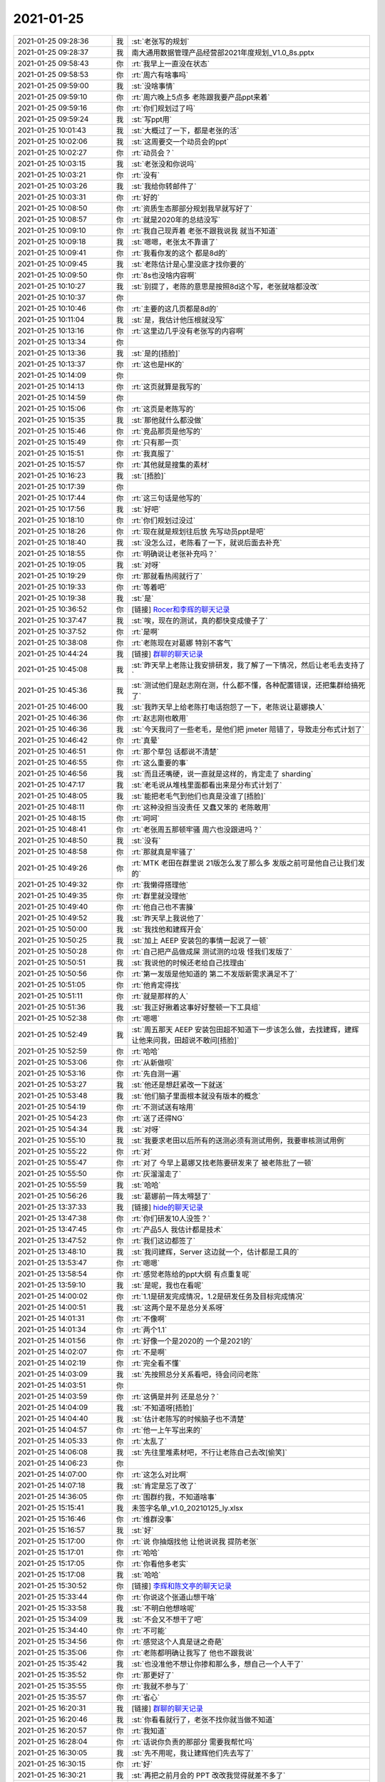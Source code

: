 2021-01-25
-------------

.. list-table::
   :widths: 25, 1, 60

   * - 2021-01-25 09:28:36
     - 我
     - :st:`老张写的规划`
   * - 2021-01-25 09:28:37
     - 我
     - 南大通用数据管理产品经营部2021年度规划_V1.0_8s.pptx
   * - 2021-01-25 09:58:43
     - 你
     - :rt:`我早上一直没在状态`
   * - 2021-01-25 09:58:53
     - 你
     - :rt:`周六有啥事吗`
   * - 2021-01-25 09:59:00
     - 我
     - :st:`没啥事情`
   * - 2021-01-25 09:59:10
     - 你
     - :rt:`周六晚上5点多 老陈跟我要产品ppt来着`
   * - 2021-01-25 09:59:16
     - 你
     - :rt:`你们规划过了吗`
   * - 2021-01-25 09:59:24
     - 我
     - :st:`写ppt用`
   * - 2021-01-25 10:01:43
     - 我
     - :st:`大概过了一下，都是老张的活`
   * - 2021-01-25 10:02:06
     - 我
     - :st:`这周要交一个动员会的ppt`
   * - 2021-01-25 10:02:27
     - 你
     - :rt:`动员会？`
   * - 2021-01-25 10:03:15
     - 我
     - :st:`老张没和你说吗`
   * - 2021-01-25 10:03:21
     - 你
     - :rt:`没有`
   * - 2021-01-25 10:03:26
     - 我
     - :st:`我给你转邮件了`
   * - 2021-01-25 10:03:31
     - 你
     - :rt:`好的`
   * - 2021-01-25 10:08:50
     - 你
     - :rt:`资质生态那部分规划我早就写好了`
   * - 2021-01-25 10:08:57
     - 你
     - :rt:`就是2020年的总结没写`
   * - 2021-01-25 10:09:10
     - 你
     - :rt:`我自己现弄着 老张不跟我说我 就当不知道`
   * - 2021-01-25 10:09:18
     - 我
     - :st:`嗯嗯，老张太不靠谱了`
   * - 2021-01-25 10:09:41
     - 你
     - :rt:`我看你发的这个 都是8d的`
   * - 2021-01-25 10:09:45
     - 我
     - :st:`老陈估计是心里没底才找你要的`
   * - 2021-01-25 10:09:50
     - 你
     - :rt:`8s也没啥内容啊`
   * - 2021-01-25 10:10:27
     - 我
     - :st:`别提了，老陈的意思是按照8d这个写，老张就啥都没改`
   * - 2021-01-25 10:10:37
     - 你
     - .. image:: /images/375469.jpg
          :width: 100px
   * - 2021-01-25 10:10:46
     - 你
     - :rt:`主要的这几页都是8d的`
   * - 2021-01-25 10:11:04
     - 我
     - :st:`是，我估计他压根就没写`
   * - 2021-01-25 10:13:16
     - 你
     - :rt:`这里边几乎没有老张写的内容啊`
   * - 2021-01-25 10:13:34
     - 你
     - .. image:: /images/375473.jpg
          :width: 100px
   * - 2021-01-25 10:13:36
     - 我
     - :st:`是的[捂脸]`
   * - 2021-01-25 10:13:37
     - 你
     - :rt:`这也是HK的`
   * - 2021-01-25 10:14:09
     - 你
     - .. image:: /images/375476.jpg
          :width: 100px
   * - 2021-01-25 10:14:13
     - 你
     - :rt:`这页就算是我写的`
   * - 2021-01-25 10:14:59
     - 你
     - .. image:: /images/375478.jpg
          :width: 100px
   * - 2021-01-25 10:15:06
     - 你
     - :rt:`这页是老陈写的`
   * - 2021-01-25 10:15:35
     - 我
     - :st:`那他就什么都没做`
   * - 2021-01-25 10:15:46
     - 你
     - :rt:`竞品那页是他写的`
   * - 2021-01-25 10:15:49
     - 你
     - :rt:`只有那一页`
   * - 2021-01-25 10:15:51
     - 你
     - :rt:`我真服了`
   * - 2021-01-25 10:15:57
     - 你
     - :rt:`其他就是搜集的素材`
   * - 2021-01-25 10:16:23
     - 我
     - :st:`[捂脸]`
   * - 2021-01-25 10:17:39
     - 你
     - .. image:: /images/375486.jpg
          :width: 100px
   * - 2021-01-25 10:17:44
     - 你
     - :rt:`这三句话是他写的`
   * - 2021-01-25 10:17:56
     - 我
     - :st:`好吧`
   * - 2021-01-25 10:18:10
     - 你
     - :rt:`你们规划过没过`
   * - 2021-01-25 10:18:26
     - 你
     - :rt:`现在就是规划往后放 先写动员ppt是吧`
   * - 2021-01-25 10:18:40
     - 我
     - :st:`没怎么过，老陈看了一下，就说后面去补充`
   * - 2021-01-25 10:18:55
     - 你
     - :rt:`明确说让老张补充吗？`
   * - 2021-01-25 10:19:05
     - 我
     - :st:`对呀`
   * - 2021-01-25 10:19:29
     - 你
     - :rt:`那就看热闹就行了`
   * - 2021-01-25 10:19:33
     - 你
     - :rt:`等着吧`
   * - 2021-01-25 10:19:38
     - 我
     - :st:`是`
   * - 2021-01-25 10:36:52
     - 你
     - [链接] `Rocer和李辉的聊天记录 <https://support.weixin.qq.com/cgi-bin/mmsupport-bin/readtemplate?t=page/favorite_record__w_unsupport>`_
   * - 2021-01-25 10:37:47
     - 我
     - :st:`唉，现在的测试，真的都快变成傻子了`
   * - 2021-01-25 10:37:52
     - 你
     - :rt:`是啊`
   * - 2021-01-25 10:38:08
     - 你
     - :rt:`老陈现在对葛娜 特别不客气`
   * - 2021-01-25 10:44:24
     - 我
     - [链接] `群聊的聊天记录 <https://support.weixin.qq.com/cgi-bin/mmsupport-bin/readtemplate?t=page/favorite_record__w_unsupport>`_
   * - 2021-01-25 10:45:08
     - 我
     - :st:`昨天早上老陈让我安排研发，我了解了一下情况，然后让老毛去支持了`
   * - 2021-01-25 10:45:36
     - 我
     - :st:`测试他们是赵志刚在测，什么都不懂，各种配置错误，还把集群给搞死了`
   * - 2021-01-25 10:46:00
     - 我
     - :st:`我昨天早上给老陈打电话抱怨了一下，老陈说让葛娜换人`
   * - 2021-01-25 10:46:36
     - 你
     - :rt:`赵志刚也敢用`
   * - 2021-01-25 10:46:36
     - 我
     - :st:`今天我问了一些老毛，是他们把 jmeter 陪错了，导致走分布式计划了`
   * - 2021-01-25 10:46:42
     - 你
     - :rt:`真晕`
   * - 2021-01-25 10:46:51
     - 你
     - :rt:`那个草包 话都说不清楚`
   * - 2021-01-25 10:46:55
     - 你
     - :rt:`这么重要的事`
   * - 2021-01-25 10:46:56
     - 我
     - :st:`而且还嘴硬，说一直就是这样的，肯定走了 sharding`
   * - 2021-01-25 10:47:17
     - 我
     - :st:`老毛说从堆栈里面都看出来是分布式计划了`
   * - 2021-01-25 10:48:05
     - 我
     - :st:`能把老毛气到他们也真是没谁了[捂脸]`
   * - 2021-01-25 10:48:11
     - 你
     - :rt:`这种没担当没责任 又蠢又笨的 老陈敢用`
   * - 2021-01-25 10:48:15
     - 你
     - :rt:`呵呵`
   * - 2021-01-25 10:48:41
     - 你
     - :rt:`老张周五那顿牢骚 周六也没跟进吗？`
   * - 2021-01-25 10:48:50
     - 我
     - :st:`没有`
   * - 2021-01-25 10:48:58
     - 你
     - :rt:`那就真是牢骚了`
   * - 2021-01-25 10:49:26
     - 你
     - :rt:`MTK 老田在群里说 21版怎么发了那么多 发版之前可是他自己让我们发的`
   * - 2021-01-25 10:49:32
     - 你
     - :rt:`我懒得搭理他`
   * - 2021-01-25 10:49:35
     - 你
     - :rt:`群里就没理他`
   * - 2021-01-25 10:49:40
     - 你
     - :rt:`他自己也不害臊`
   * - 2021-01-25 10:49:52
     - 我
     - :st:`昨天早上我说他了`
   * - 2021-01-25 10:50:00
     - 我
     - :st:`我找他和建辉开会`
   * - 2021-01-25 10:50:25
     - 我
     - :st:`加上 AEEP 安装包的事情一起说了一顿`
   * - 2021-01-25 10:50:28
     - 你
     - :rt:`自己把产品做成屎 测试测的垃圾 怪我们发版了`
   * - 2021-01-25 10:50:51
     - 我
     - :st:`我说他的时候还老给自己找理由`
   * - 2021-01-25 10:50:56
     - 你
     - :rt:`第一发版是他知道的 第二不发版新需求满足不了`
   * - 2021-01-25 10:51:05
     - 你
     - :rt:`他肯定得找`
   * - 2021-01-25 10:51:11
     - 你
     - :rt:`就是那样的人`
   * - 2021-01-25 10:51:36
     - 我
     - :st:`我正好揪着这事好好整顿一下工具组`
   * - 2021-01-25 10:52:38
     - 你
     - :rt:`嗯嗯`
   * - 2021-01-25 10:52:49
     - 我
     - :st:`周五那天 AEEP 安装包田超不知道下一步该怎么做，去找建辉，建辉让他来问我，田超说不敢问[捂脸]`
   * - 2021-01-25 10:52:59
     - 你
     - :rt:`哈哈`
   * - 2021-01-25 10:53:06
     - 你
     - :rt:`从新做呗`
   * - 2021-01-25 10:53:16
     - 你
     - :rt:`先自测一遍`
   * - 2021-01-25 10:53:27
     - 我
     - :st:`他还是想赶紧改一下就送`
   * - 2021-01-25 10:53:48
     - 我
     - :st:`他们脑子里面根本就没有版本的概念`
   * - 2021-01-25 10:54:19
     - 你
     - :rt:`不测试送有啥用`
   * - 2021-01-25 10:54:23
     - 你
     - :rt:`送了还得NG`
   * - 2021-01-25 10:54:34
     - 我
     - :st:`对呀`
   * - 2021-01-25 10:55:10
     - 我
     - :st:`我要求老田以后所有的送测必须有测试用例，我要审核测试用例`
   * - 2021-01-25 10:55:22
     - 你
     - :rt:`对`
   * - 2021-01-25 10:55:47
     - 你
     - :rt:`对了 今早上葛娜又找老陈要研发来了 被老陈批了一顿`
   * - 2021-01-25 10:55:50
     - 你
     - :rt:`灰溜溜走了`
   * - 2021-01-25 10:55:59
     - 我
     - :st:`哈哈`
   * - 2021-01-25 10:56:26
     - 我
     - :st:`葛娜前一阵太嘚瑟了`
   * - 2021-01-25 13:37:33
     - 我
     - [链接] `hide的聊天记录 <https://support.weixin.qq.com/cgi-bin/mmsupport-bin/readtemplate?t=page/favorite_record__w_unsupport>`_
   * - 2021-01-25 13:47:38
     - 你
     - :rt:`你们研发10人没签？`
   * - 2021-01-25 13:47:45
     - 你
     - :rt:`产品5人 我估计都是技术`
   * - 2021-01-25 13:47:52
     - 你
     - :rt:`我们这边都签了`
   * - 2021-01-25 13:48:10
     - 我
     - :st:`我问建辉，Server 这边就一个，估计都是工具的`
   * - 2021-01-25 13:53:47
     - 你
     - :rt:`嗯嗯`
   * - 2021-01-25 13:58:54
     - 你
     - :rt:`感觉老陈给的ppt大纲 有点重复呢`
   * - 2021-01-25 13:59:10
     - 我
     - :st:`是呢，我也在看呢`
   * - 2021-01-25 14:00:02
     - 你
     - :rt:`1.1是研发完成情况，1.2是研发任务及目标完成情况`
   * - 2021-01-25 14:00:51
     - 我
     - :st:`这两个是不是总分关系呀`
   * - 2021-01-25 14:01:31
     - 你
     - :rt:`不像啊`
   * - 2021-01-25 14:01:34
     - 你
     - :rt:`两个1.1`
   * - 2021-01-25 14:01:56
     - 你
     - :rt:`好像一个是2020的 一个是2021的`
   * - 2021-01-25 14:02:07
     - 你
     - :rt:`不是啊`
   * - 2021-01-25 14:02:19
     - 你
     - :rt:`完全看不懂`
   * - 2021-01-25 14:03:09
     - 我
     - :st:`先按照总分关系看吧，待会问问老陈`
   * - 2021-01-25 14:03:51
     - 你
     - .. image:: /images/375563.jpg
          :width: 100px
   * - 2021-01-25 14:03:59
     - 你
     - :rt:`这俩是并列 还是总分？`
   * - 2021-01-25 14:04:09
     - 我
     - :st:`不知道呀[捂脸]`
   * - 2021-01-25 14:04:40
     - 我
     - :st:`估计老陈写的时候脑子也不清楚`
   * - 2021-01-25 14:04:57
     - 你
     - :rt:`他一上午写出来的`
   * - 2021-01-25 14:05:33
     - 你
     - :rt:`太乱了`
   * - 2021-01-25 14:06:08
     - 我
     - :st:`先往里堆素材吧，不行让老陈自己去改[偷笑]`
   * - 2021-01-25 14:06:23
     - 你
     - .. image:: /images/375570.jpg
          :width: 100px
   * - 2021-01-25 14:07:00
     - 你
     - :rt:`这怎么对比啊`
   * - 2021-01-25 14:07:18
     - 我
     - :st:`肯定是忘了改了`
   * - 2021-01-25 14:36:05
     - 你
     - :rt:`围群约我，不知道啥事`
   * - 2021-01-25 15:15:41
     - 我
     - 未签字名单_v1.0_20210125_ly.xlsx
   * - 2021-01-25 15:16:46
     - 你
     - :rt:`维群没事`
   * - 2021-01-25 15:16:57
     - 我
     - :st:`好`
   * - 2021-01-25 15:17:00
     - 你
     - :rt:`说 你抽烟找他 让他说说我 提防老张`
   * - 2021-01-25 15:17:01
     - 你
     - :rt:`哈哈`
   * - 2021-01-25 15:17:05
     - 你
     - :rt:`你看他多老实`
   * - 2021-01-25 15:17:08
     - 我
     - :st:`哈哈`
   * - 2021-01-25 15:30:52
     - 你
     - [链接] `李辉和陈文亭的聊天记录 <https://support.weixin.qq.com/cgi-bin/mmsupport-bin/readtemplate?t=page/favorite_record__w_unsupport>`_
   * - 2021-01-25 15:33:44
     - 你
     - :rt:`你说这个张道山想干啥`
   * - 2021-01-25 15:33:58
     - 我
     - :st:`不明白他想啥呢`
   * - 2021-01-25 15:34:09
     - 我
     - :st:`不会又不想干了吧`
   * - 2021-01-25 15:34:40
     - 你
     - :rt:`不可能`
   * - 2021-01-25 15:34:56
     - 你
     - :rt:`感觉这个人真是谜之奇葩`
   * - 2021-01-25 15:35:06
     - 你
     - :rt:`老陈都明确让我写了 他也不跟我说`
   * - 2021-01-25 15:35:42
     - 我
     - :st:`也没准他不想让你掺和那么多，想自己一个人干了`
   * - 2021-01-25 15:35:52
     - 你
     - :rt:`那更好了`
   * - 2021-01-25 15:35:55
     - 你
     - :rt:`我就不参与了`
   * - 2021-01-25 15:35:57
     - 你
     - :rt:`省心`
   * - 2021-01-25 16:20:31
     - 我
     - [链接] `群聊的聊天记录 <https://support.weixin.qq.com/cgi-bin/mmsupport-bin/readtemplate?t=page/favorite_record__w_unsupport>`_
   * - 2021-01-25 16:20:46
     - 我
     - :st:`你看看就行了，老张不找你就当做不知道`
   * - 2021-01-25 16:20:57
     - 你
     - :rt:`我知道`
   * - 2021-01-25 16:28:04
     - 你
     - :rt:`话说你负责的那部分 需要我帮忙吗`
   * - 2021-01-25 16:30:05
     - 我
     - :st:`先不用呢，我让建辉他们先去写了`
   * - 2021-01-25 16:30:15
     - 你
     - :rt:`好`
   * - 2021-01-25 16:30:21
     - 我
     - :st:`再把之前月会的 PPT 改改我觉得就差不多了`
   * - 2021-01-25 16:30:31
     - 你
     - :rt:`好`
   * - 2021-01-25 16:30:32
     - 你
     - :rt:`看你`
   * - 2021-01-25 16:55:56
     - 我
     - :st:`泸州银行的问题找到了`
   * - 2021-01-25 16:56:07
     - 我
     - :st:`和编译器相关`
   * - 2021-01-25 16:56:13
     - 你
     - :rt:`啊`
   * - 2021-01-25 16:56:24
     - 你
     - :rt:`跟代码有关系吗`
   * - 2021-01-25 16:56:32
     - 我
     - :st:`麒麟的编译器应该对鲲鹏做了高度优化`
   * - 2021-01-25 16:57:02
     - 我
     - :st:`使用了几个特殊的寄存器`
   * - 2021-01-25 16:57:18
     - 我
     - :st:`和代码也有关系`
   * - 2021-01-25 16:57:22
     - 你
     - :rt:`啊？`
   * - 2021-01-25 16:57:35
     - 你
     - :rt:`别的平台不需要改代码吧`
   * - 2021-01-25 16:57:47
     - 我
     - :st:`暂时不用`
   * - 2021-01-25 16:58:27
     - 你
     - :rt:`明白了`
   * - 2021-01-25 16:58:30
     - 你
     - :rt:`太好了 找到了就行`
   * - 2021-01-25 18:44:09
     - 你
     - :rt:`https://help.aliyun.com/product/53556.html?spm=a2c4g.11186623.3.1.38e01022iY7yGy`